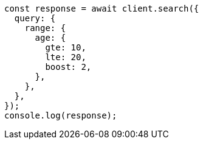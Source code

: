 // This file is autogenerated, DO NOT EDIT
// Use `node scripts/generate-docs-examples.js` to generate the docs examples

[source, js]
----
const response = await client.search({
  query: {
    range: {
      age: {
        gte: 10,
        lte: 20,
        boost: 2,
      },
    },
  },
});
console.log(response);
----
